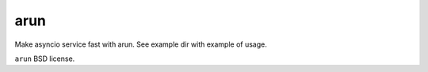 arun
----

Make asyncio service fast with arun. See example dir with example of usage.

``arun`` BSD license.
